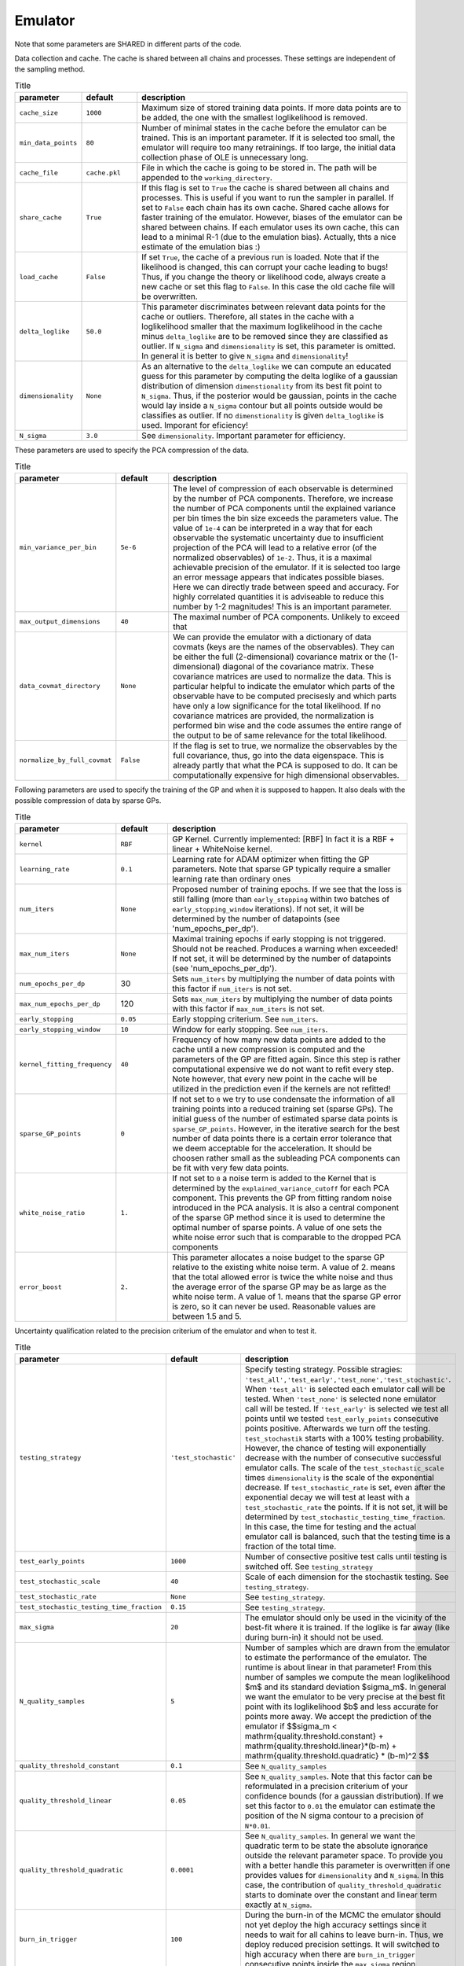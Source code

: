 Emulator
=================================================

Note that some parameters are SHARED in different parts of the code.


Data collection and cache. The cache is shared between all chains and processes.
These settings are independent of the sampling method. 


.. list-table:: Title
   :widths: 10 10 50
   :header-rows: 1

   * - parameter
     - default
     - description
   * - ``cache_size``
     - ``1000``
     - Maximum size of stored training data points. If more data points are to be added, the one with the smallest loglikelihood is removed.
   * - ``min_data_points``
     - ``80``
     - Number of minimal states in the cache before the emulator can be trained. This is an important parameter. If it is selected too small, the emulator will require too many retrainings. If too large, the initial data collection phase of OLE is unnecessary long.
   * - ``cache_file``
     - ``cache.pkl``
     - File in which the cache is going to be stored in. The path will be appended to the ``working_directory``.
   * - ``share_cache``
     - ``True``
     - If this flag is set to ``True`` the cache is shared between all chains and processes. This is useful if you want to run the sampler in parallel. If set to ``False`` each chain has its own cache. Shared cache allows for faster training of the emulator. However, biases of the emulator can be shared between chains. If each emulator uses its own cache, this can lead to a minimal R-1 (due to the emulation bias). Actually, thts a nice estimate of the emulation bias :)
   * - ``load_cache``
     - ``False``
     - If set ``True``, the cache of a previous run is loaded. Note that if the likelihood is changed, this can corrupt your cache leading to bugs! Thus, if you change the theory or likelihood code, always create a new cache or set this flag to ``False``. In this case the old cache file will be overwritten.
   * - ``delta_loglike``
     - ``50.0``
     - This parameter discriminates between relevant data points for the cache or outliers. Therefore, all states in the cache with a loglikelihood smaller that the maximum loglikelihood in the cache minus ``delta_loglike`` are to be removed since they are classified as outlier. If ``N_sigma`` and ``dimensionality`` is set, this parameter is omitted. In general it is better to give ``N_sigma`` and ``dimensionality``!
   * - ``dimensionality``
     - ``None``
     - As an alternative to the ``delta_loglike`` we can compute an educated guess for this parameter by computing the delta loglike of a gaussian distribution of dimension ``dimenstionality`` from its best fit point to ``N_sigma``. Thus, if the posterior would be gaussian, points in the cache would lay inside a ``N_sigma`` contour but all points outside would be classifies as outlier. If no ``dimenstionality`` is given ``delta_loglike`` is used. Imporant for eficiency!
   * - ``N_sigma``
     - ``3.0``
     - See ``dimensionality``. Important parameter for efficiency.


These parameters are used to specify the PCA compression of the data.

.. list-table:: Title
   :widths: 10 10 50
   :header-rows: 1

   * - parameter
     - default
     - description
   * - ``min_variance_per_bin``
     - ``5e-6``
     - The level of compression of each observable is determined by the number of PCA components. Therefore, we increase the number of PCA components until the explained variance per bin times the bin size exceeds the parameters value. The value of ``1e-4`` can be interpreted in a way that for each observable the systematic uncertainty due to insufficient projection of the PCA will lead to a relative error (of the normalized observables) of ``1e-2``. Thus, it is a maximal achievable precision of the emulator. If it is selected too large an error message appears that indicates possible biases. Here we can directly trade between speed and accuracy. For highly correlated quantities it is adviseable to reduce this number by 1-2 magnitudes! This is an important parameter.
   * - ``max_output_dimensions``
     - ``40``
     - The maximal number of PCA components. Unlikely to exceed that
   * - ``data_covmat_directory``
     - ``None``
     - We can provide the emulator with a dictionary of data covmats (keys are the names of the observables). They can be either the full (2-dimensional) covariance matrix or the (1-dimensional) diagonal of the covariance matrix. These covariance matrices are used to normalize the data. This is particular helpful to indicate the emulator which parts of the observable have to be computed precisesly and which parts have only a low significance for the total likelihood. If no covariance matrices are provided, the normalization is performed bin wise and the code assumes the entire range of the output to be of same relevance for the total likelihood.
   * - ``normalize_by_full_covmat``
     - ``False``
     - If the flag is set to true, we normalize the observables by the full covariance, thus, go into the data eigenspace. This is already partly that what the PCA is supposed to do. It can be computationally expensive for high dimensional observables.



Following parameters are used to specify the training of the GP and when it is supposed to happen.
It also deals with the possible compression of data by sparse GPs.


.. list-table:: Title
   :widths: 10 10 50
   :header-rows: 1

   * - parameter
     - default
     - description
   * - ``kernel``
     - ``RBF``
     - GP Kernel. Currently implemented: [RBF] In fact it is a RBF + linear + WhiteNoise kernel.
   * - ``learning_rate``
     - ``0.1``
     - Learning rate for ADAM optimizer when fitting the GP parameters. Note that sparse GP typically require a smaller learning rate than ordinary ones
   * - ``num_iters``
     - ``None``
     - Proposed number of training epochs. If we see that the loss is still falling (more than ``early_stopping`` within two batches of ``early_stopping_window`` iterations). If not set, it will be determined by the number of datapoints (see 'num_epochs_per_dp').
   * - ``max_num_iters``
     - ``None``
     - Maximal training epochs if early stopping is not triggered. Should not be reached. Produces a warning when exceeded! If not set, it will be determined by the number of datapoints (see 'num_epochs_per_dp').
   * - ``num_epochs_per_dp``
     - 30
     - Sets ``num_iters`` by multiplying the number of data points with this factor if ``num_iters`` is not set. 
   * - ``max_num_epochs_per_dp``
     - 120
     - Sets ``max_num_iters`` by multiplying the number of data points with this factor if ``max_num_iters`` is not set. 
   * - ``early_stopping``
     - ``0.05``
     - Early stopping criterium. See ``num_iters``.
   * - ``early_stopping_window``
     - ``10``
     - Window for early stopping. See ``num_iters``.
   * - ``kernel_fitting_frequency``
     - ``40``
     - Frequency of how many new data points are added to the cache until a new compression is computed and the parameters of the GP are fitted again. Since this step is rather computational expensive we do not want to refit every step. Note however, that every new point in the cache will be utilized in the prediction even if the kernels are not refitted!
   * - ``sparse_GP_points``
     - ``0``
     - If not set to ``0`` we try to use condensate the information of all training points into a reduced training set (sparse GPs). The initial guess of the number of estimated sparse data points is ``sparse_GP_points``. However, in the iterative search for the best number of data points there is a certain error tolerance that we deem acceptable for the acceleration. It should be choosen rather small as the subleading PCA components can be fit with very few data points.
   * - ``white_noise_ratio``
     - ``1.``
     - If not set to ``0`` a noise term is added to the Kernel that is determined by the ``explained_variance_cutoff`` for each PCA component. This prevents the GP from fitting random noise introduced in the PCA analysis. It is also a central component of the sparse GP method since it is used to determine the optimal number of sparse points. A value of one sets the white noise error such that is comparable to the dropped PCA components
   * - ``error_boost`` 
     - ``2.``
     - This parameter allocates a noise budget to the sparse GP relative to the existing white noise term. A value of 2. means that the total allowed error is twice the white noise and thus the average error of the sparse GP may be as large as the white noise term. A value of 1. means that the sparse GP error is zero, so it can never be used. Reasonable values are between 1.5 and 5. 
    

Uncertainty qualification related to the precision criterium of the emulator and when to test it.


.. list-table:: Title
   :widths: 10 10 50
   :header-rows: 1

   * - parameter
     - default
     - description
   * - ``testing_strategy``
     - ``'test_stochastic'``
     - Specify testing strategy. Possible stragies: ``'test_all','test_early','test_none','test_stochastic'``. When ``'test_all'`` is selected each emulator call will be tested. When ``'test_none'`` is selected none emulator call will be tested. If ``'test_early'`` is selected we test all points until we tested ``test_early_points`` consecutive points positive. Afterwards we turn off the testing. ``test_stochastik`` starts with a 100% testing probability. However, the chance of testing will exponentially decrease with the number of consecutive successful emulator calls. The scale of the ``test_stochastic_scale`` times ``dimensionality`` is the scale of the exponential decrease.      If ``test_stochastic_rate`` is set, even after the exponential decay we will test at least with a ``test_stochastic_rate`` the points.      If it is not set, it will be determined by ``test_stochastic_testing_time_fraction``. In this case, the time for testing and the actual emulator call is balanced, such that the testing time is a fraction of the total time.
   * - ``test_early_points``
     - ``1000``
     - Number of consective positive test calls until testing is switched off. See ``testing_strategy``
   * - ``test_stochastic_scale``
     - ``40``
     - Scale of each dimension for the stochastik testing. See ``testing_strategy``.
   * - ``test_stochastic_rate``
     - ``None``
     - See ``testing_strategy``.
   * - ``test_stochastic_testing_time_fraction``
     - ``0.15``
     - See ``testing_strategy``.
   * - ``max_sigma``   
     - ``20``
     - The emulator should only be used in the vicinity of the best-fit where it is trained. If the loglike is far away (like during burn-in) it should not be used.
   * - ``N_quality_samples``   
     - ``5``
     - Number of samples which are drawn from the emulator to estimate the performance of the emulator. The runtime is about linear in that parameter! From this number of samples we compute the mean loglikelihood $m$  and its standard deviation $\sigma_m$. In general we want the emulator to be very precise at the best fit point with its loglikelihood $b$ and less accurate for points more away. We accept the prediction of the emulator if $$\sigma_m < \mathrm{quality.threshold.constant} +  \mathrm{quality.threshold.linear}*(b-m) +  \mathrm{quality.threshold.quadratic} * (b-m)^2 $$
   * - ``quality_threshold_constant``
     - ``0.1``
     - See ``N_quality_samples``
   * - ``quality_threshold_linear``
     - ``0.05``
     - See ``N_quality_samples``. Note that this factor can be reformulated in a precision criterium of your confidence bounds (for a gaussian distribution). If we set this factor to ``0.01`` the emulator can estimate the position of the N sigma contour to a precision of ``N*0.01``.
   * - ``quality_threshold_quadratic``
     - ``0.0001``
     - See ``N_quality_samples``. In general we want the quadratic term to be state the absolute ignorance outside the relevant parameter space. To provide you with a better handle this parameter is overwritten if one provides values for ``dimensionality`` and ``N_sigma``. In this case, the contribution of ``quality_threshold_quadratic`` starts to dominate over the constant and linear term exactly at ``N_sigma``.
   * - ``burn_in_trigger``
     - ``100``
     - During the burn-in of the MCMC the emulator should not yet deploy the high accuracy settings since it needs to wait for all cahins to leave burn-in. Thus, we deploy reduced precision settings. It will switched to high accuracy when there are ``burn_in_trigger`` consecutive points inside the ``max_sigma`` region.
   * - ``quality_threshold_constant_early``
     - ``1.0``
     - See ``N_quality_samples``
   * - ``quality_threshold_linear_early``
     - ``0.3``
     - See ``N_quality_samples``. Note that this factor can be reformulated in a precision criterium of your confidence bounds (for a gaussian distribution). If we set this factor to ``0.01`` the emulator can estimate the position of the N sigma contour to a precision of ``N*0.01``.
   * - ``quality_threshold_quadratic_early``
     - ``0.001``
     - See ``N_quality_samples``. In general we want the quadratic term to be state the absolute ignorance outside the relevant parameter space. To provide you with a better handle this parameter is overwritten if one provides values for ``dimensionality`` and ``N_sigma``. In this case, the contribution of ``quality_threshold_quadratic`` starts to dominate over the constant and linear term exactly at ``N_sigma``.
   * - ``quality_points_radius``
     - ``0.0``
     - One way to reduce the number of performance tests is to create a sphere around each tested emulator call and whenever the emulator predicts the performance within a radius of ``quality_points_radius`` (in normalized units), no testing is required and the emulator can be used. If set to 0.0 ever call will be tested.



Other:

.. list-table:: Title
   :widths: 10 10 50
   :header-rows: 1

   * - parameter
     - default
     - description
   * - ``working_directory``
     - ``./``
     - This will be the default directory in which all emulator related files are stored. The cache file, the emulator file, the training data and the log file.
   * - ``emulator_state_file``
     - ``emulator_state.pkl``
     - This is the file the current state of the emulator is stored in. This involves normalization, PCA and GP-kernel parameters.
   * - ``normalized_cache_file``
     - ``normalized_cache.pkl``
     - In this file the normalized training data are stored in by rank 0.
   * - ``load_initial_state``
     - ``False``
     - If flag is set to ``True`` the state from which the emulator is initialized is loaded from an already existing cache file. Otherwise the emulator is initialized once the theory code was run for the first time. By setting this to ``True`` and setting ``test_emulator`` to ``False``, one can use the emulator without calling the theory code at all.
   * - ``skip_emulation_quantities``
     - ``None``
     - List of quantities that are provided by the theory code but which should not be emulated. As a consequence the output of the veto quantities will be constant with the value the emulator was initialized with.
   * - ``jit``
     - ``True``
     - Flag if we want to use 'jax.jit' to accelerate the emulator by just-in-time compilation.
   * - ``jit_threshold``
     - ``60``
     - Using 'jit' gives a small overhead due to compiling the code. In the early phase when there are a lot of new data points it can be ineffcient to do that every time. Thus, we can wait for a certain number of successful emulator calls until we jit the emulator.
   * - ``check_cache_for_new_points``
     - ``1000``
     - Every ``check_cache_for_new_points`` emulator calls the cache is checked for new points. If new points are found the emulator is retrained. This is important if the emulator is used in a MCMC where the emulator is called multiple times for the same point. If the emulator is used in a MCMC it is recommended to set this to a large number.


Debugging. Very recommended when investigating a new problem:

.. list-table:: Title
   :widths: 10 10 50
   :header-rows: 1

   * - parameter
     - default
     - description
   * - ``plotting_directory``
     - ``None``
     - Path to a directory in which (if set) debugging plots are saved to.
   * - ``testset_fraction``
     - ``None``
     - If set (for example ``0.1``) a certain fraction of the training samples will not be used for training but for testing the performance of the emulator. Additional plots will be created in the ``plotting_directory``
   * - ``logfile``
     - ``None``
     - If set to a text file, the emulator writes a log.   
   * - ``status_print_frequency``
     - ``200``
     - Every ``status_print_frequency`` runs the status of the emulator will be printed.   
   * - ``debug``
     - ``False``
     - If set to ``True`` the emulator will print out a lot of debugging information. This is very helpful when investigating a new problem.   
   * - ``training_verbose``
     - ``True``
     - If set to ``True`` the emulator will print a training bar. For clusters it is recommended to set this to ``False``.

